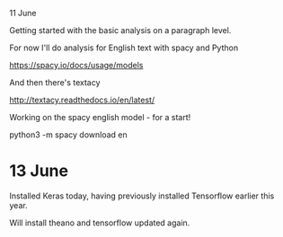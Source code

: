 11 June

Getting started with the basic analysis on a paragraph level.


For now I'll do analysis for English text with spacy and Python

https://spacy.io/docs/usage/models

And then there's textacy

http://textacy.readthedocs.io/en/latest/

Working on the spacy english model - for a start!

python3 -m spacy download en

* 13 June
Installed Keras today, having previously installed Tensorflow earlier this year.

Will install theano and tensorflow updated again.